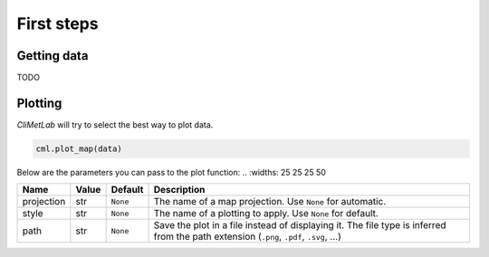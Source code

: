 First steps
===========

Getting data
------------

TODO

Plotting
--------
*CliMetLab* will try to select the best way to plot data.

.. code-block:: python

    cml.plot_map(data)


Below are the parameters you can pass to the plot function:
..    :widths: 25 25 25 50

.. list-table::
   :header-rows: 1
   :class: climetlab

   * - Name
     - Value
     - Default
     - Description
   * - projection
     - str
     - ``None``
     - The name of a map projection. Use ``None`` for automatic.
   * - style
     - str
     - ``None``
     - The name of a plotting to apply. Use ``None`` for default.
   * - path
     - str
     - ``None``
     - Save the plot in a file instead of displaying it.
       The file type is inferred from the path extension (``.png``, ``.pdf``, ``.svg``, ...)
